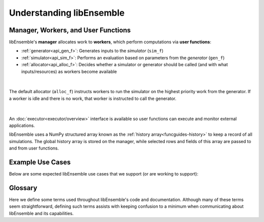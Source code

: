 Understanding libEnsemble
=========================

Manager, Workers, and User Functions
~~~~~~~~~~~~~~~~~~~~~~~~~~~~~~~~~~~~
.. begin_overview_rst_tag

libEnsemble's **manager** allocates work to **workers**,
which perform computations via **user functions**:

* :ref:`generator<api_gen_f>`: Generates inputs to the *simulator* (``sim_f``)
* :ref:`simulator<api_sim_f>`: Performs an evaluation based on parameters from the *generator* (``gen_f``)
* :ref:`allocator<api_alloc_f>`: Decides whether a simulator or generator should be
  called (and with what inputs/resources) as workers become available

.. figure:: images/adaptiveloop.png
  :alt: Adaptive loops
  :align: center
  :scale: 90

|

The default allocator (``alloc_f``) instructs workers to run the simulator on the
highest priority work from the generator. If a worker is idle and there is
no work, that worker is instructed to call the generator.

.. figure:: images/diagram_with_persis.png
 :alt: libE component diagram
 :align: center
 :scale: 40

|

An :doc:`executor<executor/overview>` interface is available so user functions
can execute and monitor external applications.

libEnsemble uses a NumPy structured array known as the :ref:`history array<funcguides-history>`
to keep a record of all simulations. The global history array is stored on the
manager, while selected rows and fields of this array are passed to and from user functions.

Example Use Cases
~~~~~~~~~~~~~~~~~
.. begin_usecases_rst_tag

Below are some expected libEnsemble use cases that we support (or are working
to support):

.. dropdown:: **Click Here for Use-Cases**

  * A user wants to optimize a simulation calculation. The simulation may
    already be using parallel resources but not a large fraction of some
    computer. libEnsemble can coordinate the concurrent evaluation of the
    simulation ``sim_f`` at various parameter values based on candidate parameter
    values from ``gen_f`` (possibly after each ``sim_f`` output).

  * A user has a ``gen_f`` that produces meshes for a
    ``sim_f``. Given the ``sim_f`` output, the ``gen_f`` can refine a mesh or
    produce a new mesh. libEnsemble can ensure that the calculated meshes can be
    used by multiple simulations without requiring moving data.

  * A user wants to evaluate a simulation ``sim_f`` with different sets of
    parameters, each drawn from a set of possible values. Some parameter values
    are known to cause the simulation to fail. libEnsemble can stop
    unresponsive evaluations and recover computational resources for future
    evaluations. The ``gen_f`` can possibly update the sampling after discovering
    regions where evaluations of ``sim_f`` fail.

  * A user has a simulation ``sim_f`` that requires calculating multiple
    expensive quantities, some of which depend on other quantities. The ``sim_f``
    can observe intermediate quantities to stop related calculations and
    preempt future calculations associated with poor parameter values.

  * A user has a ``sim_f`` with multiple fidelities, with the higher-fidelity
    evaluations requiring more computational resources, and a
    ``gen_f``/``alloc_f`` that decides which parameters should be evaluated and
    at what fidelity level. libEnsemble can coordinate these evaluations without
    requiring the user to know parallel programming.

  * A user wishes to identify multiple local optima for a ``sim_f``. Furthermore,
    sensitivity analysis is desired at each identified optimum. libEnsemble can
    use the points from the APOSMM ``gen_f`` to identify optima; and after a
    point is ruled to be an optimum, a different ``gen_f`` can produce a
    collection of parameters necessary for sensitivity analysis of ``sim_f``.

  Combinations of these use cases are supported as well. An example of
  such a combination is using libEnsemble to solve an optimization problem that
  relies on simulations that fail frequently.

Glossary
~~~~~~~~

Here we define some terms used throughout libEnsemble's code and documentation.
Although many of these terms seem straightforward, defining such terms assists
with keeping confusion to a minimum when communicating about libEnsemble and
its capabilities.

.. dropdown:: **Click Here for Glossary**
  :open:

  * **Manager**: Single libEnsemble process facilitating communication between
    other processes. Within libEnsemble, the *Manager* process configures and
    passes work to and from the workers.

  * **Worker**: libEnsemble processes responsible for performing units of work,
    which may include submitting or executing tasks. *Worker* processes run
    generation and simulation routines, submit additional tasks for execution,
    and return results to the manager.

  * **Calling Script**: libEnsemble is typically imported, parameterized, and
    initiated in a single Python file referred to as a *calling script*. ``sim_f``
    and ``gen_f`` functions are also commonly configured and parameterized here.

  * **User function**: A generator, simulator, or allocation function. These
    are Python functions that govern the libEnsemble workflow. They
    must conform to the libEnsemble API for each respective user function, but otherwise can
    be created or modified by the user. libEnsemble comes with many examples of
    each type of user function.

  * **Executor**: The executor can be used within user functions to provide a
    simple, portable interface for running and managing user tasks (applications).
    There are multiple executors including the ``MPIExecutor`` and ``BalsamExecutor``.
    The base ``Executor`` class allows local sub-processing of serial tasks.

  * **Submit**: Enqueue or indicate that one or more jobs or tasks need to be
    launched. When using the libEnsemble Executor, a *submitted* task is executed
    immediately or queued for execution.

  * **Tasks**: Sub-processes or independent units of work. Workers perform
    *tasks* as directed by the manager; tasks may include submitting external
    programs for execution using the Executor.

  * **Persistent**: Typically, a worker communicates with the manager
    before and after initiating a user ``gen_f`` or ``sim_f`` calculation. However, user
    functions may also be constructed to communicate directly with the manager,
    for example, to efficiently maintain and update data structures instead of
    communicating them between manager and worker. These calculations
    and the workers assigned to them are referred to as *persistent*.

  * **Resource Manager** libEnsemble has a built-in resource manager that can detect
    (or be provided with) a set of resources (e.g., a node-list). Resources are
    divided up among workers (using *resource sets*) and can be dynamically
    reassigned.

  * **Resource Set**: The smallest unit of resources that can be assigned (and
    dynamically reassigned) to workers. By default it is the provisioned resources
    divided by the number of workers (excluding any workers given in the
    ``zero_resource_workers`` libE_specs option). However, it can also be set
    directly by the ``num_resource_sets`` libE_specs option.

  * **Slot**: The ``resource sets`` enumerated on a node (starting with zero). If
    a resource set has more than one node, then each node is considered to have slot
    zero.

